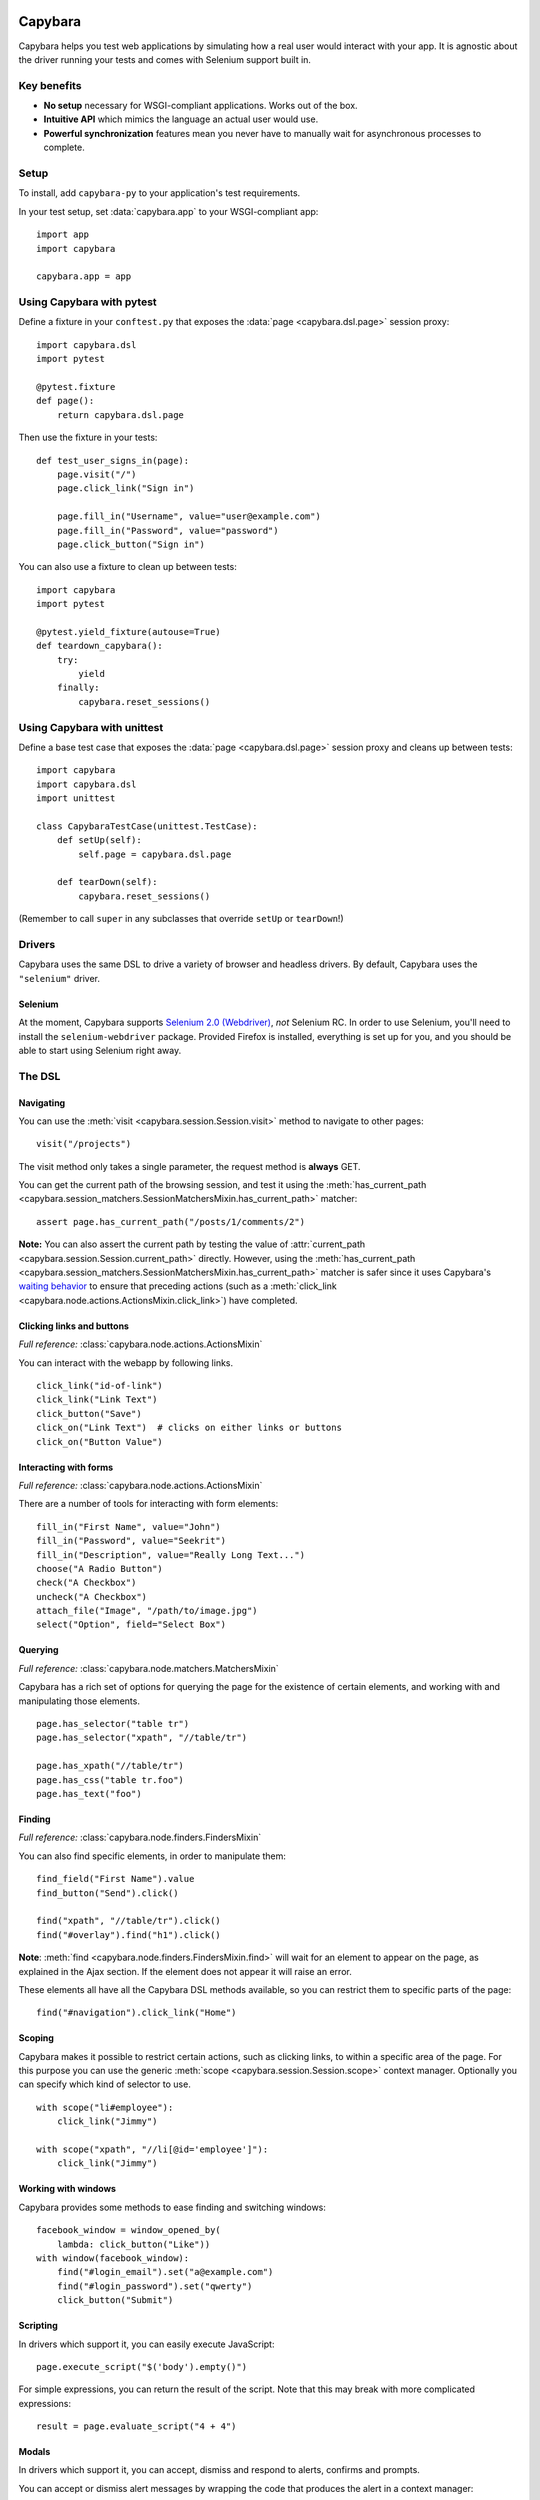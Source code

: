 Capybara
========

Capybara helps you test web applications by simulating how a real user would
interact with your app. It is agnostic about the driver running your tests and
comes with Selenium support built in.

_`Key benefits`
~~~~~~~~~~~~~~~

- **No setup** necessary for WSGI-compliant applications. Works out of the box.
- **Intuitive API** which mimics the language an actual user would use.
- **Powerful synchronization** features mean you never have to manually wait
  for asynchronous processes to complete.

_`Setup`
~~~~~~~~

To install, add ``capybara-py`` to your application's test requirements.

In your test setup, set :data:`capybara.app` to your WSGI-compliant app::

    import app
    import capybara

    capybara.app = app

_`Using Capybara with pytest`
~~~~~~~~~~~~~~~~~~~~~~~~~~~~~

Define a fixture in your ``conftest.py`` that exposes the :data:`page <capybara.dsl.page>` session
proxy::

    import capybara.dsl
    import pytest

    @pytest.fixture
    def page():
        return capybara.dsl.page

Then use the fixture in your tests::

    def test_user_signs_in(page):
        page.visit("/")
        page.click_link("Sign in")

        page.fill_in("Username", value="user@example.com")
        page.fill_in("Password", value="password")
        page.click_button("Sign in")

You can also use a fixture to clean up between tests::

    import capybara
    import pytest

    @pytest.yield_fixture(autouse=True)
    def teardown_capybara():
        try:
            yield
        finally:
            capybara.reset_sessions()

_`Using Capybara with unittest`
~~~~~~~~~~~~~~~~~~~~~~~~~~~~~~~

Define a base test case that exposes the :data:`page <capybara.dsl.page>` session proxy and cleans
up between tests::

    import capybara
    import capybara.dsl
    import unittest

    class CapybaraTestCase(unittest.TestCase):
        def setUp(self):
            self.page = capybara.dsl.page

        def tearDown(self):
            capybara.reset_sessions()

(Remember to call ``super`` in any subclasses that override ``setUp`` or ``tearDown``!)

_`Drivers`
~~~~~~~~~~

Capybara uses the same DSL to drive a variety of browser and headless drivers.
By default, Capybara uses the ``"selenium"`` driver.

_`Selenium`
-----------

At the moment, Capybara supports |selenium_2.0_webdriver|_, *not* Selenium RC.
In order to use Selenium, you'll need to install the ``selenium-webdriver``
package. Provided Firefox is installed, everything is set up for you, and you
should be able to start using Selenium right away.

.. |selenium_2.0_webdriver| replace:: Selenium 2.0 (Webdriver)
.. _selenium_2.0_webdriver: http://seleniumhq.org/docs/01_introducing_selenium.html#selenium-2-aka-selenium-webdriver

_`The DSL`
~~~~~~~~~~

_`Navigating`
-------------

You can use the :meth:`visit <capybara.session.Session.visit>` method to navigate to other pages::

    visit("/projects")

The visit method only takes a single parameter, the request method is **always**
GET.

You can get the current path of the browsing session, and test it using the
:meth:`has_current_path <capybara.session_matchers.SessionMatchersMixin.has_current_path>` matcher::

    assert page.has_current_path("/posts/1/comments/2")

**Note:** You can also assert the current path by testing the value of
:attr:`current_path <capybara.session.Session.current_path>` directly. However, using the
:meth:`has_current_path <capybara.session_matchers.SessionMatchersMixin.has_current_path>` matcher
is safer since it uses Capybara's `waiting behavior`_ to ensure that preceding actions (such as a
:meth:`click_link <capybara.node.actions.ActionsMixin.click_link>`) have completed.

.. _waiting behavior: `Asynchronous JavaScript (Ajax and friends)`_

_`Clicking links and buttons`
-----------------------------

*Full reference:* :class:`capybara.node.actions.ActionsMixin`

You can interact with the webapp by following links. ::

    click_link("id-of-link")
    click_link("Link Text")
    click_button("Save")
    click_on("Link Text")  # clicks on either links or buttons
    click_on("Button Value")

_`Interacting with forms`
-------------------------

*Full reference:* :class:`capybara.node.actions.ActionsMixin`

There are a number of tools for interacting with form elements::

    fill_in("First Name", value="John")
    fill_in("Password", value="Seekrit")
    fill_in("Description", value="Really Long Text...")
    choose("A Radio Button")
    check("A Checkbox")
    uncheck("A Checkbox")
    attach_file("Image", "/path/to/image.jpg")
    select("Option", field="Select Box")

_`Querying`
-----------

*Full reference:* :class:`capybara.node.matchers.MatchersMixin`

Capybara has a rich set of options for querying the page for the existence of certain elements, and
working with and manipulating those elements. ::

    page.has_selector("table tr")
    page.has_selector("xpath", "//table/tr")

    page.has_xpath("//table/tr")
    page.has_css("table tr.foo")
    page.has_text("foo")

_`Finding`
----------

*Full reference:* :class:`capybara.node.finders.FindersMixin`

You can also find specific elements, in order to manipulate them::

    find_field("First Name").value
    find_button("Send").click()

    find("xpath", "//table/tr").click()
    find("#overlay").find("h1").click()

**Note**: :meth:`find <capybara.node.finders.FindersMixin.find>` will wait for an element to appear
on the page, as explained in the Ajax section. If the element does not appear it will raise an
error.

These elements all have all the Capybara DSL methods available, so you can restrict them
to specific parts of the page::

    find("#navigation").click_link("Home")

_`Scoping`
----------

Capybara makes it possible to restrict certain actions, such as clicking links, to
within a specific area of the page. For this purpose you can use the generic
:meth:`scope <capybara.session.Session.scope>` context manager. Optionally you can specify which
kind of selector to use. ::

    with scope("li#employee"):
        click_link("Jimmy")

    with scope("xpath", "//li[@id='employee']"):
        click_link("Jimmy")

_`Working with windows`
-----------------------

Capybara provides some methods to ease finding and switching windows::

    facebook_window = window_opened_by(
        lambda: click_button("Like"))
    with window(facebook_window):
        find("#login_email").set("a@example.com")
        find("#login_password").set("qwerty")
        click_button("Submit")

_`Scripting`
------------

In drivers which support it, you can easily execute JavaScript::

    page.execute_script("$('body').empty()")

For simple expressions, you can return the result of the script. Note that this may break with
more complicated expressions::

    result = page.evaluate_script("4 + 4")

_`Modals`
---------

In drivers which support it, you can accept, dismiss and respond to alerts, confirms and prompts.

You can accept or dismiss alert messages by wrapping the code that produces the alert in a context manager::

    with accept_alert():
        click_link("Show Alert")

You can accept or dismiss a confirmation by wrapping it in a context manager, as well::

    with dismiss_confirm():
        click_link("Show Confirm")

You can accept or dismiss prompts as well, and also provide text to fill in for the response::

    with accept_prompt(response="Linus Torvalds"):
        click_link("Show Prompt About Linux")

_`Debugging`
------------

It can be useful to take a snapshot of the page as it currently is and take a
look at it::

    save_page("output.html")

You can also retrieve the current state of the DOM as a string using
:attr:`page.html <capybara.session.Session.html>`. ::

    print(page.html)

This is mostly useful for debugging. You should avoid testing against the contents of
:attr:`page.html <capybara.session.Session.html>` and use the more expressive finder methods
instead.

Finally, in drivers that support it, you can save a screenshot::

    save_screenshot("screenshot.png")

_`Matching`
~~~~~~~~~~~

It is possible to customize how Capybara finds elements. At your disposal are
two options, :data:`capybara.exact` and :data:`capybara.match`.

_`Exactness`
------------

:data:`capybara.exact` and the ``exact`` option work together with the ``is_``
expression inside the XPath package. When ``exact`` is true, all ``is_``
expressions match exactly; when it is false, they allow substring matches.
Many of the selectors built into Capybara use the ``is_`` expression. This
way you can specify whether you want to allow substring matches or not.
:data:`capybara.exact` is false by default.

For example::

    click_link("Password")  # also matches "Password confirmation"
    capybara.exact = True
    click_link("Password")  # does not match "Password confirmation"
    click_link("Password", exact=False)  # can be overridden

_`Strategy`
-----------

Using :data:`capybara.match` and the equivalent ``match`` option, you can control
how Capybara behaves when multiple elements all match a query. There are
currently four different strategies built into Capybara:

1. **first:** Just picks the first element that matches.
2. **one:** Raises an error if more than one element matches.
3. **smart:** If ``exact`` is ``True``, raises an error if more than one element
   matches, just like ``one``. If ``exact`` is ``False``, it will first try to
   find an exact match. An error is raised if more than one element is found. If
   no element is found, a new search is performed which allows partial matches.
   If that search returns multiple matches, an error is raised.
4. **prefer_exact:** If multiple matches are found, some of which are exact, and
   some of which are not, then the first exactly matching element is returned.

The default for :data:`capybara.match` is ``"smart"``.

_`Asynchronous JavaScript (Ajax and friends)`
~~~~~~~~~~~~~~~~~~~~~~~~~~~~~~~~~~~~~~~~~~~~~

When working with asynchronous JavaScript, you might come across situations
where you are attempting to interact with an element which is not yet present
on the page. Capybara automatically deals with this by waiting for elements
to appear on the page.

When issuing instructions to the DSL such as::

    click_link("foo")
    click_link("bar")
    assert page.has_text("baz")

If clicking on the *foo* link triggers an asynchronous process, such as
an Ajax request, which, when complete will add the *bar* link to the page,
clicking on the *bar* link would be expected to fail, since that link doesn't
exist yet. However Capybara is smart enough to retry finding the link for a
brief period of time before giving up and throwing an error. The same is true of
the next line, which looks for the content *baz* on the page; it will retry
looking for that content for a brief time. You can adjust how long this period
is (the default is 2 seconds)::

    import capybara

    capybara.default_max_wait_time = 5

Be aware that because of this behavior, the follow two statements are **not**
equivalent, and you should **always** use the latter! ::

    not page.has_xpath("a")
    page.has_no_xpath("a")

The former would immediately fail because the content has not yet been removed.
Only the latter would wait for the asynchronous process to remove the content
from the page.

Capybara's waiting behavior is quite advanced, and can deal with situations
such as the following line of code::

    assert find("#sidebar").find("h1").has_text("Something")

Even if JavaScript causes ``#sidebar`` to disappear off the page, Capybara
will automatically reload it and any elements it contains. So if an AJAX
request causes the contents of ``#sidebar`` to change, which would update
the text of the ``h1`` to "Something", and this happened, this test would
pass. If you do not want this behavior, you can set
:data:`capybara.automatic_reload` to ``False``.

_`Using sessions`
~~~~~~~~~~~~~~~~~

Capybara manages named sessions ("default" if not specified) allowing multiple
sessions using the same driver and test app instance to be interacted with. A
new session will be created using the current driver if a session with the given
name using the current driver and test app instance is not found.

_`Named sessions`
-----------------

To perform operations in a different session and then revert to the previous
session::

    import capybara

    with capybara.using_session("Bob's session"):
         # do something in Bob's browser session
    # reverts to previous session

To permanently switch the current session to a different session::

    import capybara

    capybara.session_name = "some other session"

_`Using sessions manually`
--------------------------

For ultimate control, you can instantiate and use a :class:`Session <capybara.session.Session>`
manually. ::

    from capybara.session import Session

    session = Session("selenium", my_wsgi_app)
    with session.scope("//form[@id='session']"):
        session.fill_in("Email", value="email@example.com")
        session.fill_in("Password", value="password")
    session.click_button("Sign in")

_`Using the DSL elsewhere`
~~~~~~~~~~~~~~~~~~~~~~~~~~

You can access the :data:`page <capybara.dsl.page>` session proxy from anywhere by importing it::

    from capybara.dsl import page

    # ...

    with page.scope("//form[@id='session']"):
        page.fill_in("Email", value="user@example.com")
        page.fill_in("Password", value="password")
    page.click_button("Sign in")

You can mix the DSL methods into any class by inheriting from
:class:`DSLMixin <capybara.dsl.DSLMixin>`::

    from capybara.dsl import DSLMixin

    class MyClass(DSLMixin):
        def login(self):
            with self.scope("//form[@id='session']"):
                self.fill_in("Email", value="user@example.com")
                self.fill_in("Password", value="password")
            self.click_button("Sign in")

You can also mix the DSL methods into any module by importing all of :mod:`capybara.dsl`::

    from capybara.dsl import *

    def main():
        with scope("//form[@id='session']"):
            fill_in("Email", value="user@example.com")
            fill_in("Password", value="password")
        click_button("Sign in")

    if __name__ == "__main__":
        main()

This enables its use in unsupported testing frameworks, and for general-purpose
scripting.

_`Calling remote servers`
~~~~~~~~~~~~~~~~~~~~~~~~~

Normally Capybara expects to be testing an in-process WSGI application, but you
can also use it to talk to a web server running anywhere on the internet, by
setting :data:`capybara.app_host`::

    capybara.app_host = "http://www.google.com"
    # ...
    visit("/")

With drivers that support it, you can also visit any URL directly::

    visit("http://www.google.com")

_`XPath, CSS and selectors`
~~~~~~~~~~~~~~~~~~~~~~~~~~~

Capybara does not try to guess what kind of selector you are going to give it,
and will always use CSS by default. If you want to use XPath, you'll need to
do::

    with scope("xpath", "//ul/li"):
        # ...
    find("xpath", "//ul/li").text

Alternatively you can set the default selector to XPath::

    import capybara

    capybara.default_selector = "xpath"

    find("//ul/li").text

Capybara allows you to add custom selectors, which can be very useful if you
find yourself using the same kinds of selectors very often::

    from capybara.selector import add_selector
    from xpath import dsl as x

    with add_selector("id") as s:
        s.xpath = lambda id: x.descendant[x.attr("id") == str(id)]

    with add_selector("row") as s:
        s.xpath = lambda num: ".//tbody/tr[{}]".format(num)

    with add_selector("flash_type") as s:
        s.css = lambda flash_type: "#flash.{}".format(flash_type)

The block given to xpath must always return an XPath expression as a string, or
an XPath expression generated through the ``xpath-py`` package. You can now use these
selectors like this::

    find("id", "post_123")
    find("row", 3)
    find("flash_type", "notice")

_`Beware the XPath // trap`
~~~~~~~~~~~~~~~~~~~~~~~~~~~

In XPath the expression // means something very specific, and it might not be what
you think. Contrary to common belief, // means "anywhere in the document" not "anywhere
in the current context". As an example::

    page.find("xpath", "//body").find_all("xpath", "//script")

You might expect this to find all script tags in the body, but actually, it finds all
script tags anywhere in the entire document, not only in the body! What you're looking
for is the .// expression which means "any descendant of the current node"::

    page.find("xpath", "//body").find_all("xpath", ".//script")

The same thing goes for :meth:`scope <capybara.session.Session.scope>`::

    with scope("xpath", "//body"):
        page.find("xpath", ".//script")
        with scope("xpath", ".//table/tbody"):
            # ...

Indices and tables
==================

* :ref:`genindex`
* :ref:`modindex`
* :ref:`search`

.. raw:: html

   <a href="https://github.com/elliterate/capybara.py">
     <img style="position: absolute; top: 0; right: 0; border: 0;"
          src="https://camo.githubusercontent.com/a6677b08c955af8400f44c6298f40e7d19cc5b2d/68747470733a2f2f73332e616d617a6f6e6177732e636f6d2f6769746875622f726962626f6e732f666f726b6d655f72696768745f677261795f3664366436642e706e67"
          alt="Fork me on GitHub"
          data-canonical-src="https://s3.amazonaws.com/github/ribbons/forkme_right_gray_6d6d6d.png" />
   </a>
